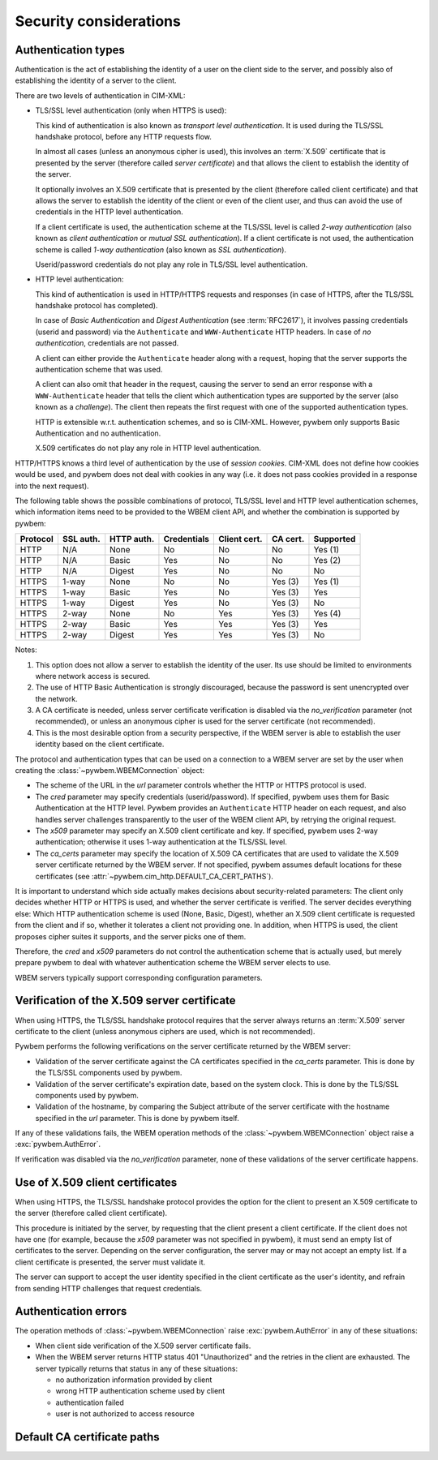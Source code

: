 
.. _`Security considerations`:

Security considerations
-----------------------

.. _`Authentication types`:

Authentication types
^^^^^^^^^^^^^^^^^^^^

Authentication is the act of establishing the identity of a user on the
client side to the server, and possibly also of establishing the identity of a
server to the client.

There are two levels of authentication in CIM-XML:

* TLS/SSL level authentication (only when HTTPS is used):

  This kind of authentication is also known as *transport level authentication*.
  It is used during the TLS/SSL handshake protocol, before any HTTP requests
  flow.

  In almost all cases (unless an anonymous cipher is used), this involves
  an :term:`X.509` certificate that is presented by the server (therefore called
  *server certificate*) and that allows the client to establish the identity
  of the server.

  It optionally involves an X.509 certificate that is presented by the client
  (therefore called client certificate) and that allows the server to establish
  the identity of the client or even of the client user, and thus can avoid
  the use of credentials in the HTTP level authentication.

  If a client certificate is used, the authentication scheme at the TLS/SSL
  level is called *2-way authentication* (also known as *client authentication*
  or *mutual SSL authentication*). If a client certificate is not
  used, the authentication scheme is called *1-way authentication* (also known
  as *SSL authentication*).

  Userid/password credentials do not play any role in TLS/SSL level
  authentication.

* HTTP level authentication:

  This kind of authentication is used in HTTP/HTTPS requests and responses (in
  case of HTTPS, after the TLS/SSL handshake protocol has completed).

  In case of *Basic Authentication* and *Digest Authentication* (see
  :term:`RFC2617`), it involves passing credentials (userid and password) via
  the ``Authenticate`` and ``WWW-Authenticate`` HTTP headers. In case of *no
  authentication*, credentials are not passed.

  A client can either provide the ``Authenticate`` header along with a request,
  hoping that the server supports the authentication scheme that was used.

  A client can also omit that header in the request, causing the server to send
  an error response with a ``WWW-Authenticate`` header that tells the client
  which authentication types are supported by the server (also known as a
  *challenge*). The client then repeats the first request with one of the
  supported authentication types.

  HTTP is extensible w.r.t. authentication schemes, and so is CIM-XML.
  However, pywbem only supports Basic Authentication and no authentication.

  X.509 certificates do not play any role in HTTP level authentication.

HTTP/HTTPS knows a third level of authentication by the use of *session
cookies*. CIM-XML does not define how cookies would be used, and pywbem does
not deal with cookies in any way (i.e. it does not pass cookies provided in a
response into the next request).

The following table shows the possible combinations of protocol, TLS/SSL level
and HTTP level authentication schemes, which information items need to be
provided to the WBEM client API, and whether the combination is supported
by pywbem:

======== ========== =========== =========== ============ ======== =========
Protocol SSL auth.  HTTP auth.  Credentials Client cert. CA cert. Supported
======== ========== =========== =========== ============ ======== =========
HTTP     N/A        None        No          No           No       Yes (1)
HTTP     N/A        Basic       Yes         No           No       Yes (2)
HTTP     N/A        Digest      Yes         No           No       No
HTTPS    1-way      None        No          No           Yes (3)  Yes (1)
HTTPS    1-way      Basic       Yes         No           Yes (3)  Yes
HTTPS    1-way      Digest      Yes         No           Yes (3)  No
HTTPS    2-way      None        No          Yes          Yes (3)  Yes (4)
HTTPS    2-way      Basic       Yes         Yes          Yes (3)  Yes
HTTPS    2-way      Digest      Yes         Yes          Yes (3)  No
======== ========== =========== =========== ============ ======== =========

Notes:

(1) This option does not allow a server to establish the identity of the user.
    Its use should be limited to environments where network access is secured.
(2) The use of HTTP Basic Authentication is strongly discouraged, because the
    password is sent unencrypted over the network.
(3) A CA certificate is needed, unless server certificate verification is
    disabled via the `no_verification` parameter (not recommended), or unless
    an anonymous cipher is used for the server certificate (not recommended).
(4) This is the most desirable option from a security perspective, if the
    WBEM server is able to establish the user identity based on the client
    certificate.

The protocol and authentication types that can be used on a connection to a
WBEM server are set by the user when creating the
:class:`~pywbem.WBEMConnection` object:

* The scheme of the URL in the `url` parameter controls whether the HTTP or
  HTTPS protocol is used.
* The `cred` parameter may specify credentials (userid/password). If specified,
  pywbem uses them for Basic Authentication at the HTTP level. Pywbem provides
  an ``Authenticate`` HTTP header on each request, and also handles server
  challenges transparently to the user of the WBEM client API, by retrying the
  original request.
* The `x509` parameter may specify an X.509 client certificate and key. If
  specified, pywbem uses 2-way authentication; otherwise it uses 1-way
  authentication at the TLS/SSL level.
* The `ca_certs` parameter may specify the location of X.509 CA certificates
  that are used to validate the X.509 server certificate returned by the WBEM
  server. If not specified, pywbem assumes default locations for these
  certificates (see :attr:`~pywbem.cim_http.DEFAULT_CA_CERT_PATHS`).

It is important to understand which side actually makes decisions about
security-related parameters: The client only decides whether HTTP or HTTPS is
used, and whether the server certificate is verified. The server decides
everything else: Which HTTP authentication scheme is used (None, Basic,
Digest), whether an X.509 client certificate is requested from the client and
if so, whether it tolerates a client not providing one. In addition, when HTTPS
is used, the client proposes cipher suites it supports, and the server picks
one of them.

Therefore, the `cred` and `x509` parameters do not control the authentication
scheme that is actually used, but merely prepare pywbem to deal with whatever
authentication scheme the WBEM server elects to use.

WBEM servers typically support corresponding configuration parameters.

.. _`Verification of the X.509 server certificate`:

Verification of the X.509 server certificate
^^^^^^^^^^^^^^^^^^^^^^^^^^^^^^^^^^^^^^^^^^^^

When using HTTPS, the TLS/SSL handshake protocol requires that the server always
returns an :term:`X.509` server certificate to the client (unless anonymous
ciphers are used, which is not recommended).

Pywbem performs the following verifications on the server certificate returned
by the WBEM server:

* Validation of the server certificate against the CA certificates specified in
  the `ca_certs` parameter. This is done by the TLS/SSL components used by
  pywbem.
* Validation of the server certificate's expiration date, based on the system
  clock. This is done by the TLS/SSL components used by pywbem.
* Validation of the hostname, by comparing the Subject attribute of the server
  certificate with the hostname specified in the `url` parameter.
  This is done by pywbem itself.

If any of these validations fails, the WBEM operation methods of the
:class:`~pywbem.WBEMConnection` object raise a :exc:`pywbem.AuthError`.

If verification was disabled via the `no_verification` parameter, none of these
validations of the server certificate happens.

.. _`Use of X.509 client certificates`:

Use of X.509 client certificates
^^^^^^^^^^^^^^^^^^^^^^^^^^^^^^^^

When using HTTPS, the TLS/SSL handshake protocol provides the option for the
client to present an X.509 certificate to the server (therefore called client
certificate).

This procedure is initiated by the server, by requesting that the client
present a client certificate. If the client does not have one (for example,
because the `x509` parameter was not specified in pywbem), it must send an
empty list of certificates to the server. Depending on the server
configuration, the server may or may not accept an empty list. If a client
certificate is presented, the server must validate it.

The server can support to accept the user identity specified in the client
certificate as the user's identity, and refrain from sending HTTP challenges
that request credentials.

.. _`Authentication errors`:

Authentication errors
^^^^^^^^^^^^^^^^^^^^^

The operation methods of :class:`~pywbem.WBEMConnection` raise
:exc:`pywbem.AuthError` in any of these situations:

* When client side verification of the X.509 server certificate fails.

* When the WBEM server returns HTTP status 401 "Unauthorized" and the
  retries in the client are exhausted. The server typically returns
  that status in any of these situations:

  - no authorization information provided by client
  - wrong HTTP authentication scheme used by client
  - authentication failed
  - user is not authorized to access resource

.. _`Default CA certificate paths`:

Default CA certificate paths
^^^^^^^^^^^^^^^^^^^^^^^^^^^^

.. autodata:: pywbem.cim_http.DEFAULT_CA_CERT_PATHS
